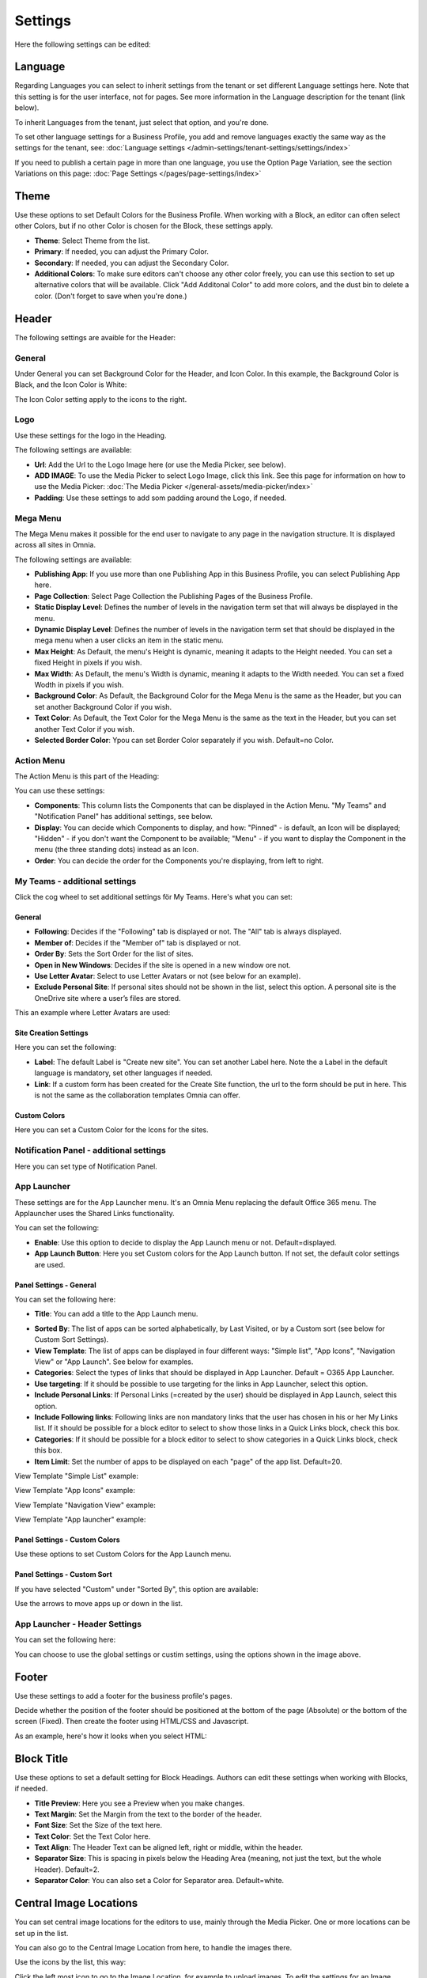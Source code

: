 Settings
===========================================

Here the following settings can be edited:

.. image:: business-profile-settings-all-v3.png

Language
*********
Regarding Languages you can select to inherit settings from the tenant or set different Language settings here. Note that this setting is for the user interface, not for pages. See more information in the Language description for the tenant (link below).

.. image:: business-language-new2.png

To inherit Languages from the tenant, just select that option, and you're done.

To set other language settings for a Business Profile, you add and remove languages exactly the same way as the settings for the tenant, see: :doc:`Language settings </admin-settings/tenant-settings/settings/index>`

If you need to publish a certain page in more than one language, you use the Option Page Variation, see the section Variations on this page: :doc:`Page Settings </pages/page-settings/index>`

Theme
**************
Use these options to set Default Colors for the Business Profile. When working with a Block, an editor can often select other Colors, but if no other Color is chosen for the Block, these settings apply.

.. image:: business-profile-settings-theme-new2.png

+ **Theme**: Select Theme from the list. 
+ **Primary**: If needed, you can adjust the Primary Color. 
+ **Secondary**: If needed, you can adjust the Secondary Color.
+ **Additional Colors**: To make sure editors can't choose any other color freely, you can use this section to set up alternative colors that will be available. Click "Add Additonal Color" to add more colors, and the dust bin to delete a color. (Don't forget to save when you're done.)

Header
*******
The following settings are avaible for the Header:

.. image:: business-profile-settings-header-new2.png

General
--------
Under General you can set Background Color for the Header, and Icon Color. In this example, the Background Color is Black, and the Icon Color is White:

.. image:: heading-example.png

The Icon Color setting apply to the icons to the right.

Logo
------
Use these settings for the logo in the Heading.

.. image:: logo-in-heading.png

The following settings are available:

.. image:: logo-settings-bp.png

+ **Url**: Add the Url to the Logo Image here (or use the Media Picker, see below).
+ **ADD IMAGE**: To use the Media Picker to select Logo Image, click this link. See this page for information on how to use the Media Picker: :doc:`The Media Picker </general-assets/media-picker/index>`
+ **Padding**: Use these settings to add som padding around the Logo, if needed.

Mega Menu
------------
The Mega Menu makes it possible for the end user to navigate to any page in the navigation structure. It is displayed across all sites in Omnia. 

.. image:: mega-menu.png

The following settings are available:

.. image:: mega-menu-settings.png

+ **Publishing App**: If you use more than one Publishing App in this Business Profile, you can select Publishing App here.
+ **Page Collection**: Select Page Collection the Publishing Pages of the Business Profile.
+ **Static Display Level**: Defines the number of levels in the navigation term set that will always be displayed in the menu.
+ **Dynamic Display Level**: Defines the number of levels in the navigation term set that should be displayed in the mega menu when a user clicks an item in the static menu.
+ **Max Height**: As Default, the menu's Height is dynamic, meaning it adapts to the Height needed. You can set a fixed Height in pixels if you wish.
+ **Max Width**: As Default, the menu's Width is dynamic, meaning it adapts to the Width needed. You can set a fixed Wodth in pixels if you wish.
+ **Background Color**: As Default, the Background Color for the Mega Menu is the same as the Header, but you can set another Background Color if you wish.
+ **Text Color**: As Default, the Text Color for the Mega Menu is the same as the text in the Header, but you can set another Text Color if you wish.
+ **Selected Border Color**: Ypou can set Border Color separately if you wish. Default=no Color.

Action Menu
-------------
The Action Menu is this part of the Heading:

.. image:: action-menu-startpage.png

You can use these settings:

.. image:: action-menu-settings-new.png

+ **Components**: This column lists the Components that can be displayed in the Action Menu. "My Teams" and "Notification Panel" has additional settings, see below.
+ **Display**: You can decide which Components to display, and how: "Pinned" - is default, an Icon will be displayed; "Hidden" - if you don't want the Component to be available; "Menu" - if you want to display the Component in the menu (the three standing dots) instead as an Icon.
+ **Order**:  You can decide the order for the Components you're displaying, from left to right.

My Teams - additional settings
-------------------------------
Click the cog wheel to set additional settings för My Teams. Here's what you can set:

.. image:: my-sites-settings-new2.png

General
^^^^^^^^
+ **Following**: Decides if the "Following" tab is displayed or not. The "All" tab is always displayed. 
+ **Member of**: Decides if the "Member of" tab is displayed or not.
+ **Order By**: Sets the Sort Order for the list of sites. 
+ **Open in New Windows**: Decides if the site is opened in a new window ore not.
+ **Use Letter Avatar**: Select to use Letter Avatars or not (see below for an example).
+ **Exclude Personal Site**: If personal sites should not be shown in the list, select this option. A personal site is the OneDrive site where a user’s files are stored.

This an example where Letter Avatars are used:

.. image:: letter-avatars.png

Site Creation Settings
^^^^^^^^^^^^^^^^^^^^^^^^
Here you can set the following:

.. image:: site-creation-settings-new2.png

+ **Label**: The default Label is "Create new site". You can set another Label here. Note the a Label in the default language is mandatory, set other languages if needed.
+ **Link**:  If a custom form has been created for the Create Site function, the url to the form should be put in here. This is not the same as the collaboration templates Omnia can offer.

Custom Colors
^^^^^^^^^^^^^^
Here you can set a Custom Color for the Icons for the sites.    

Notification Panel - additional settings
-------------------------------------------
Here you can set type of Notification Panel.

.. image:: notification-panel-settings.png

App Launcher
-----------
These settings are for the App Launcher menu. It's an Omnia Menu replacing the default Office 365 menu. The Applauncher uses the Shared Links functionality.

.. image:: applaunch-menu-example.png

You can set the following:

.. image:: applaunch-settings-new.png

+ **Enable**: Use this option to decide to display the App Launch menu or not. Default=displayed.
+ **App Launch Button**: Here you set Custom colors for the App Launch button. If not set, the default color settings are used.

Panel Settings - General
^^^^^^^^^^^^^^^^^^^^^^^^^^
You can set the following here:

.. image:: panel-settings-general-new2.png

+ **Title**: You can add a title to the App Launch menu. 

.. image:: app-launch-title.png

+ **Sorted By**: The list of apps can be sorted alphabetically, by Last Visited, or by a Custom sort (see below for Custom Sort Settings).
+ **View Template**: The list of apps can be displayed in four different ways: "Simple list", "App Icons", "Navigation View" or "App Launch". See below for examples.
+ **Categories**: Select the types of links that should be displayed in App Launcher. Default = O365 App Launcher.
+ **Use targeting**: If it should be possible to use targeting for the links in App Launcher, select this option.
+ **Include Personal Links**: If Personal Links (=created by the user) should be displayed in App Launch, select this option.
+ **Include Following links**: Following links are non mandatory links that the user has chosen in his or her My Links list. If it should be possible for a block editor to select to show those links in a Quick Links block, check this box.
+ **Categories**: If it should be possible for a block editor to select to show categories in a Quick Links block, check this box.
+ **Item Limit**: Set the number of apps to be displayed on each "page" of the app list. Default=20.

View Template "Simple List" example:

.. image:: app-launch-simple-list.png

View Template "App Icons" example:

.. image:: app-launch-app-icons.png

View Template "Navigation View" example:

.. image:: app-launch-navigation-view.png

View Template "App launcher" example:

.. image:: app-launch-app-launch.png

Panel Settings - Custom Colors
^^^^^^^^^^^^^^^^^^^^^^^^^^^^^^^^
Use these options to set Custom Colors for the App Launch menu. 

.. image:: app-launch-custom-colors-new.png

Panel Settings - Custom Sort
^^^^^^^^^^^^^^^^^^^^^^^^^^^^^^
If you have selected "Custom" under "Sorted By", this option are available:

.. image:: app-launch-custom-sort.png

Use the arrows to move apps up or down in the list.

App Launcher - Header Settings
-------------------------------
You can set the following here:

.. image:: app-launch-header-new.png

You can choose to use the global settings or custim settings, using the options shown in the image above.

Footer
*******
Use these settings to add a footer for the business profile's pages.

.. image:: business-profile-footer.png

Decide whether the position of the footer should be positioned at the bottom of the page (Absolute) or the bottom of the screen (Fixed). Then create  the footer using HTML/CSS and Javascript.

As an example, here's how it looks when you select HTML:

.. image:: footer-html.png

Block Title
***************
Use these options to set a default setting for Block Headings. Authors can edit these settings when working with Blocks, if needed.

.. image:: content-header-new.png

+ **Title Preview**: Here you see a Preview when you make changes.
+ **Text Margin**: Set the Margin from the text to the border of the header.
+ **Font Size**: Set the Size of the text here.
+ **Text Color**: Set the Text Color here.
+ **Text Align**: The Header Text can be aligned left, right or middle, within the header.
+ **Separator Size**: This is spacing in pixels below the Heading Area (meaning, not just the text, but the whole Header). Default=2.
+ **Separator Color**: You can also set a Color for Separator area. Default=white.

Central Image Locations
************************
You can set central image locations for the editors to use, mainly through the Media Picker. One or more locations can be set up in the list.

You can also go to the Central Image Location from here, to handle the images there.

.. image:: central-image-locations-new.png

Use the icons by the list, this way:

Click the left most icon to go to the Image Location, for example to upload images.
To edit the settings for an Image Location, click the pen.
To delete an Image location, click the dust bin.

To add a new Central Image Location, click the plus:

.. image:: central-image-locations-click-plus-new.png

Use these settings:

.. image:: central-image-locations-settings.png

+ **Url to Image Library**: Type or paste the Url here.
+ **Display Name**: Add the name to be shown in the lists.





